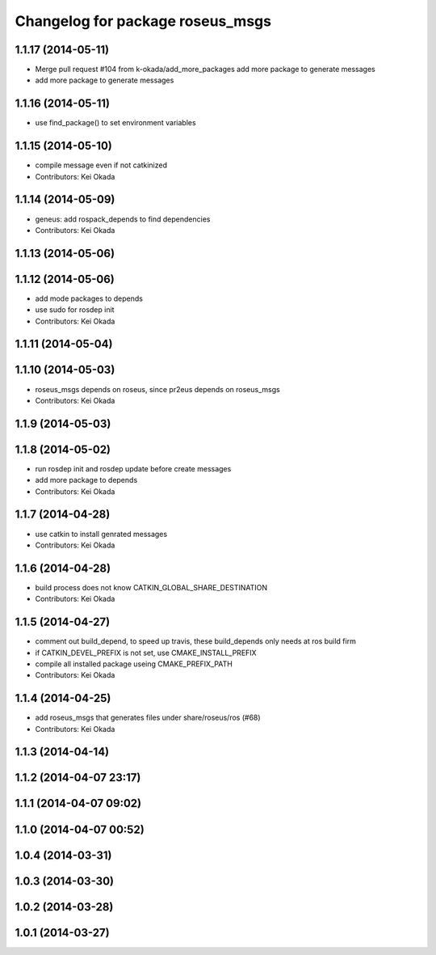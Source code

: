 ^^^^^^^^^^^^^^^^^^^^^^^^^^^^^^^^^
Changelog for package roseus_msgs
^^^^^^^^^^^^^^^^^^^^^^^^^^^^^^^^^

1.1.17 (2014-05-11)
-------------------
* Merge pull request #104 from k-okada/add_more_packages
  add more package to generate messages
* add more package to generate messages

1.1.16 (2014-05-11)
-------------------
* use find_package() to set environment variables

1.1.15 (2014-05-10)
-------------------
* compile message even if not catkinized
* Contributors: Kei Okada

1.1.14 (2014-05-09)
-------------------
* geneus: add rospack_depends to find dependencies
* Contributors: Kei Okada

1.1.13 (2014-05-06)
-------------------

1.1.12 (2014-05-06)
-------------------
* add mode packages to depends
* use sudo for rosdep init
* Contributors: Kei Okada

1.1.11 (2014-05-04)
-------------------

1.1.10 (2014-05-03)
-------------------
* roseus_msgs depends on roseus, since pr2eus depends on roseus_msgs
* Contributors: Kei Okada

1.1.9 (2014-05-03)
------------------

1.1.8 (2014-05-02)
------------------
* run rosdep init and rosdep update before create messages
* add more package to depends
* Contributors: Kei Okada

1.1.7 (2014-04-28)
------------------
* use catkin to install genrated messages
* Contributors: Kei Okada

1.1.6 (2014-04-28)
------------------
* build process does not know CATKIN_GLOBAL_SHARE_DESTINATION
* Contributors: Kei Okada

1.1.5 (2014-04-27)
------------------
* comment out build_depend, to speed up travis, these build_depends only needs at ros build firm
* if CATKIN_DEVEL_PREFIX is not set, use CMAKE_INSTALL_PREFIX
* compile all installed package useing CMAKE_PREFIX_PATH
* Contributors: Kei Okada

1.1.4 (2014-04-25)
------------------
* add roseus_msgs that generates files under share/roseus/ros (#68)
* Contributors: Kei Okada

1.1.3 (2014-04-14)
------------------

1.1.2 (2014-04-07 23:17)
------------------------

1.1.1 (2014-04-07 09:02)
------------------------

1.1.0 (2014-04-07 00:52)
------------------------

1.0.4 (2014-03-31)
------------------

1.0.3 (2014-03-30)
------------------

1.0.2 (2014-03-28)
------------------

1.0.1 (2014-03-27)
------------------
